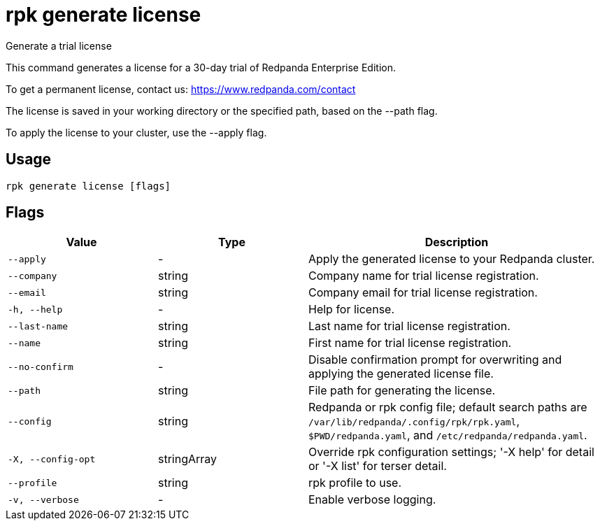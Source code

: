 = rpk generate license
:description: rpk generate license

Generate a trial license

This command generates a license for a 30-day trial of Redpanda Enterprise 
Edition.

To get a permanent license, contact us: https://www.redpanda.com/contact

The license is saved in your working directory or the specified path, based 
on the --path flag.

To apply the license to your cluster, use the --apply flag.

== Usage

[,bash]
----
rpk generate license [flags]
----

== Flags

[cols="1m,1a,2a"]
|===
|*Value* |*Type* |*Description*

|--apply |- |Apply the generated license to your Redpanda cluster.

|--company |string |Company name for trial license registration.

|--email |string |Company email for trial license registration.

|-h, --help |- |Help for license.

|--last-name |string |Last name for trial license registration.

|--name |string |First name for trial license registration.

|--no-confirm |- |Disable confirmation prompt for overwriting and applying the generated license file.

|--path |string |File path for generating the license.

|--config |string |Redpanda or rpk config file; default search paths are `/var/lib/redpanda/.config/rpk/rpk.yaml`, `$PWD/redpanda.yaml`, and `/etc/redpanda/redpanda.yaml`.

|-X, --config-opt |stringArray |Override rpk configuration settings; '-X help' for detail or '-X list' for terser detail.

|--profile |string |rpk profile to use.

|-v, --verbose |- |Enable verbose logging.
|===